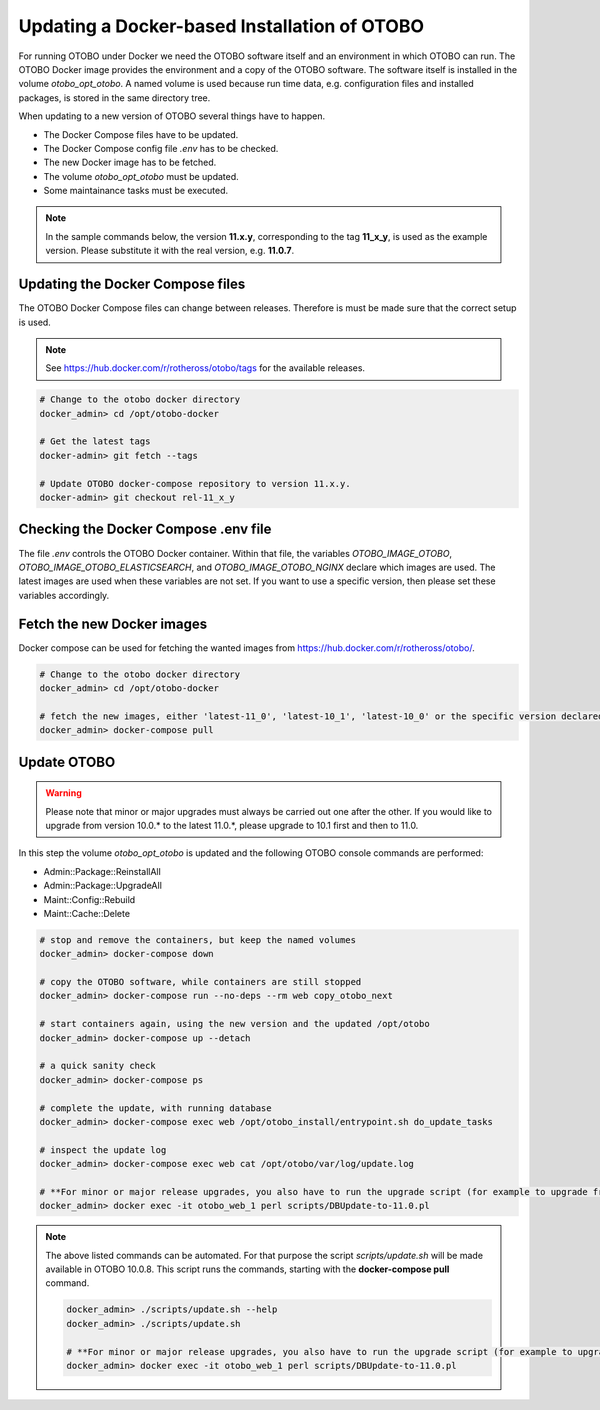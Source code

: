 Updating a Docker-based Installation of OTOBO
===============================================

For running OTOBO under Docker we need the OTOBO software itself and an
environment in which OTOBO can run. The OTOBO Docker image provides the environment
and a copy of the OTOBO software. The software itself is installed in the volume *otobo_opt_otobo*.
A named volume is used because run time data, e.g. configuration files and installed packages,
is stored in the same directory tree.

When updating to a new version of OTOBO several things have to happen.

- The Docker Compose files have to be updated.
- The Docker Compose config file *.env* has to be checked.
- The new Docker image has to be fetched.
- The volume *otobo_opt_otobo* must be updated.
- Some maintainance tasks must be executed.

.. note::

    In the sample commands below, the version **11.x.y**, corresponding to the tag **11_x_y**, is used as the example version.
    Please substitute it with the real version, e.g. **11.0.7**.

Updating the Docker Compose files
~~~~~~~~~~~~~~~~~~~~~~~~~~~~~~~~~~

The OTOBO Docker Compose files can change between releases. Therefore is must be
made sure that the correct setup is used.

.. note::

    See https://hub.docker.com/r/rotheross/otobo/tags for the available releases.

.. code-block:: bash

    # Change to the otobo docker directory
    docker_admin> cd /opt/otobo-docker

    # Get the latest tags
    docker-admin> git fetch --tags

    # Update OTOBO docker-compose repository to version 11.x.y.
    docker-admin> git checkout rel-11_x_y

Checking the Docker Compose .env file
~~~~~~~~~~~~~~~~~~~~~~~~~~~~~~~~~~~~~~~

The file *.env* controls the OTOBO Docker container. Within that file, the variables
*OTOBO_IMAGE_OTOBO*, *OTOBO_IMAGE_OTOBO_ELASTICSEARCH*, and *OTOBO_IMAGE_OTOBO_NGINX* declare
which images are used. The latest images are used when these variables are not set.
If you want to use a specific version, then please set these variables accordingly.

Fetch the new Docker images
~~~~~~~~~~~~~~~~~~~~~~~~~~~

Docker compose can be used for fetching the wanted images from https://hub.docker.com/r/rotheross/otobo/.

.. code-block:: bash

    # Change to the otobo docker directory
    docker_admin> cd /opt/otobo-docker

    # fetch the new images, either 'latest-11_0', 'latest-10_1', 'latest-10_0' or the specific version declared in .env
    docker_admin> docker-compose pull

Update OTOBO
~~~~~~~~~~~~~~~

.. warning::

    Please note that minor or major upgrades must always be carried out one after the other. If you would like to upgrade from version 10.0.* to the latest 11.0.*,            please upgrade to 10.1 first and then to 11.0.

In this step the volume *otobo_opt_otobo* is updated and the following OTOBO console commands are performed:

- Admin::Package::ReinstallAll
- Admin::Package::UpgradeAll
- Maint::Config::Rebuild
- Maint::Cache::Delete

.. code-block:: bash

    # stop and remove the containers, but keep the named volumes
    docker_admin> docker-compose down

    # copy the OTOBO software, while containers are still stopped
    docker_admin> docker-compose run --no-deps --rm web copy_otobo_next

    # start containers again, using the new version and the updated /opt/otobo
    docker_admin> docker-compose up --detach

    # a quick sanity check
    docker_admin> docker-compose ps

    # complete the update, with running database
    docker_admin> docker-compose exec web /opt/otobo_install/entrypoint.sh do_update_tasks

    # inspect the update log
    docker_admin> docker-compose exec web cat /opt/otobo/var/log/update.log

    # **For minor or major release upgrades, you also have to run the upgrade script (for example to upgrade from 10.1 to 11.0)**
    docker_admin> docker exec -it otobo_web_1 perl scripts/DBUpdate-to-11.0.pl

.. note::

    The above listed commands can be automated.
    For that purpose the script *scripts/update.sh* will be made available in OTOBO 10.0.8.
    This script runs the commands, starting with the **docker-compose pull** command.

    .. code-block:: bash

        docker_admin> ./scripts/update.sh --help
        docker_admin> ./scripts/update.sh

        # **For minor or major release upgrades, you also have to run the upgrade script (for example to upgrade from 10.1 to 11.0)**
        docker_admin> docker exec -it otobo_web_1 perl scripts/DBUpdate-to-11.0.pl
